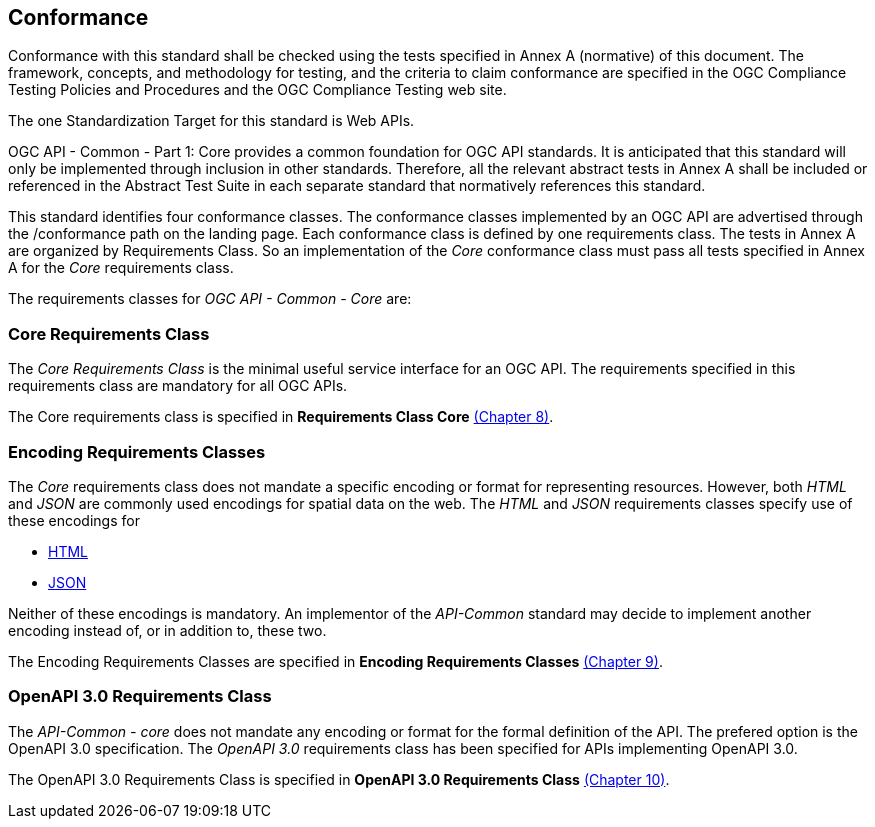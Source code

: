== Conformance
Conformance with this standard shall be checked using the tests specified in Annex A (normative) of this document. The framework, concepts, and methodology for testing, and the criteria to claim conformance are specified in the OGC Compliance Testing Policies and Procedures and the OGC Compliance Testing web site.

The one Standardization Target for this standard is Web APIs.

OGC API - Common - Part 1: Core provides a common foundation for OGC API standards. It is anticipated that this standard will only be implemented through inclusion in other standards. Therefore, all the relevant abstract tests in Annex A shall be included or referenced in the Abstract Test Suite in each separate standard that normatively references this standard.

This standard identifies four conformance classes. The conformance classes implemented by an OGC API are advertised through the /conformance path on the landing page. Each conformance class is defined by one requirements class. The tests in Annex A are organized by Requirements Class. So an implementation of the _Core_ conformance class must pass all tests specified in Annex A for the _Core_ requirements class.

The requirements classes for _OGC API - Common - Core_ are:

=== Core Requirements Class

The _Core Requirements Class_ is the minimal useful service interface for an OGC API. The requirements specified in this requirements class are mandatory for all OGC APIs.

The Core requirements class is specified in *Requirements Class Core* <<rc_core-section,(Chapter 8)>>.

=== Encoding Requirements Classes

The _Core_ requirements class does not mandate a specific encoding or format for representing resources. However, both _HTML_ and _JSON_ are commonly used encodings for spatial data on the web. The _HTML_ and _JSON_ requirements classes specify use of these encodings for

* <<rc_html-section,HTML>>
* <<rc_json-section,JSON>>

Neither of these encodings is mandatory. An implementor of the _API-Common_ standard may decide to implement another encoding instead of, or in addition to, these two.

The Encoding Requirements Classes are specified in *Encoding Requirements Classes* <<rc_encoding-section,(Chapter 9)>>.

=== OpenAPI 3.0 Requirements Class

The _API-Common - core_ does not mandate any encoding or format for the formal definition of the API. The prefered option is the OpenAPI 3.0 specification. The _OpenAPI 3.0_ requirements class has been specified for APIs implementing OpenAPI 3.0.

The OpenAPI 3.0 Requirements Class is specified in *OpenAPI 3.0 Requirements Class* <<rc_oas30-section,(Chapter 10)>>.
